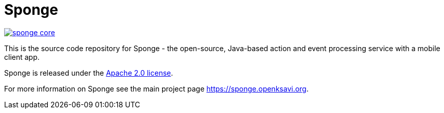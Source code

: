 = Sponge
:url: https://sponge.openksavi.org
:sponge: Sponge
:github: https://github.com/softelnet/sponge

// image:https://travis-ci.org/softelnet/sponge.svg?branch=master[link="https://travis-ci.org/softelnet/sponge"]
image:https://img.shields.io/maven-central/v/org.openksavi.sponge/sponge-core.svg[link="http://search.maven.org/#search%7Cga%7C1%7Cg%3A%22org.openksavi.sponge%22%20AND%20a%3A%22sponge-core%22"]

This is the source code repository for Sponge - the open-source, Java-based action and event processing service with a mobile client app.

{sponge} is released under the https://www.apache.org/licenses/LICENSE-2.0[Apache 2.0 license].

For more information on Sponge see the main project page {url}.
